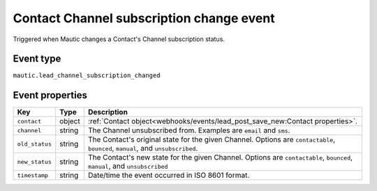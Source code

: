 Contact Channel subscription change event
#########################################

Triggered when Mautic changes a Contact's Channel subscription status.

.. _channel_subscription_changed_event_type:

Event type
**********

``mautic.lead_channel_subscription_changed``

.. _channel_subscription_changed_event_properties:

Event properties
****************

.. list-table::
    :header-rows: 1

    * - Key
      - Type
      - Description
    * - ``contact``
      - object
      - :ref:`Contact object<webhooks/events/lead_post_save_new:Contact properties>`.
    * - ``channel``
      - string
      - The Channel unsubscribed from. Examples are ``email`` and ``sms``.
    * - ``old_status``
      - string
      - The Contact's original state for the given Channel. Options are ``contactable``, ``bounced``, ``manual``, and ``unsubscribed``.
    * - ``new_status``
      - string
      - The Contact's new state for the given Channel. Options are ``contactable``, ``bounced``, ``manual``, and ``unsubscribed``
    * - ``timestamp``
      - string
      - Date/time the event occurred in ISO 8601 format.